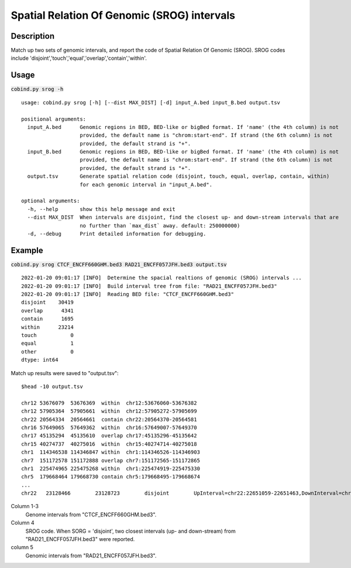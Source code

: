 Spatial Relation Of Genomic (SROG) intervals
============================================

Description
-------------
Match up two sets of genomic intervals, and report the code of Spatial Relation Of Genomic (SROG).
SROG codes include 'disjoint','touch','equal','overlap','contain','within'.

.. image:: ../_static/srog.jpg
  :width: 700
  :alt: Alternative text


Usage
-----

:code:`cobind.py srog -h`

::
 
 usage: cobind.py srog [-h] [--dist MAX_DIST] [-d] input_A.bed input_B.bed output.tsv
 
 positional arguments:
   input_A.bed      Genomic regions in BED, BED-like or bigBed format. If 'name' (the 4th column) is not
                    provided, the default name is "chrom:start-end". If strand (the 6th column) is not
                    provided, the default strand is "+".
   input_B.bed      Genomic regions in BED, BED-like or bigBed format. If 'name' (the 4th column) is not
                    provided, the default name is "chrom:start-end". If strand (the 6th column) is not
                    provided, the default strand is "+".
   output.tsv       Generate spatial relation code (disjoint, touch, equal, overlap, contain, within)
                    for each genomic interval in "input_A.bed".
 
 optional arguments:
   -h, --help       show this help message and exit
   --dist MAX_DIST  When intervals are disjoint, find the closest up- and down-stream intervals that are
                    no further than `max_dist` away. default: 250000000)
   -d, --debug      Print detailed information for debugging.


Example
-------

:code:`cobind.py srog CTCF_ENCFF660GHM.bed3 RAD21_ENCFF057JFH.bed3 output.tsv`

::
 
 2022-01-20 09:01:17 [INFO]  Determine the spacial realtions of genomic (SROG) intervals ...
 2022-01-20 09:01:17 [INFO]  Build interval tree from file: "RAD21_ENCFF057JFH.bed3"
 2022-01-20 09:01:17 [INFO]  Reading BED file: "CTCF_ENCFF660GHM.bed3"
 disjoint    30419
 overlap      4341
 contain      1695
 within      23214
 touch           0
 equal           1
 other           0
 dtype: int64

Match up results were saved to "output.tsv"::

 $head -10 output.tsv
 
 chr12 53676079  53676369  within  chr12:53676060-53676382
 chr12 57905364  57905661  within  chr12:57905272-57905699
 chr22 20564334  20564661  contain chr22:20564370-20564581
 chr16 57649065  57649362  within  chr16:57649007-57649370
 chr17 45135294  45135610  overlap chr17:45135296-45135642
 chr15 40274737  40275016  within  chr15:40274714-40275018
 chr1  114346538 114346847 within  chr1:114346526-114346903
 chr7  151172578 151172888 overlap chr7:151172565-151172865
 chr1  225474965 225475268 within  chr1:225474919-225475330
 chr5  179668464 179668730 contain chr5:179668495-179668674
 ...
 chr22   23128466        23128723        disjoint        UpInterval=chr22:22651059-22651463,DownInterval=chr22:23385972-23386169

Column 1-3
  Genome intervals from "CTCF_ENCFF660GHM.bed3".
Column 4
  SROG code. When SORG = 'disjoint', two closest intervals (up- and down-stream) from "RAD21_ENCFF057JFH.bed3" were reported.
column 5
  Genomic intervals from "RAD21_ENCFF057JFH.bed3".
